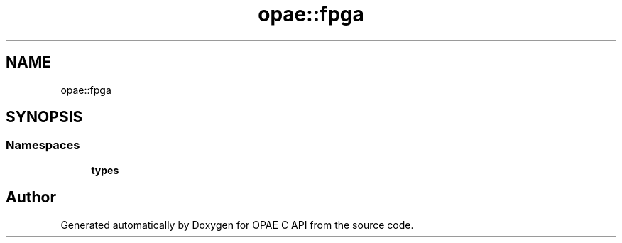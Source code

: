 .TH "opae::fpga" 3 "Wed Dec 16 2020" "Version -.." "OPAE C API" \" -*- nroff -*-
.ad l
.nh
.SH NAME
opae::fpga
.SH SYNOPSIS
.br
.PP
.SS "Namespaces"

.in +1c
.ti -1c
.RI " \fBtypes\fP"
.br
.in -1c
.SH "Author"
.PP 
Generated automatically by Doxygen for OPAE C API from the source code\&.
